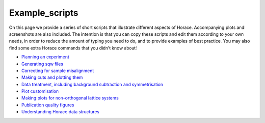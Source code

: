 ###############
Example_scripts
###############

On this page we provide a series of short scripts that illustrate different aspects of Horace. Accompanying plots and screenshots are also included. The intention is that you can copy these scripts and edit them according to your own needs, in order to reduce the amount of typing you need to do, and to provide examples of best practice. You may also find some extra Horace commands that you didn't know about!

- `Planning an experiment <http://horace.isis.rl.ac.uk/images/c/cb/Planning_an_experiment.pdf>`__

- `Generating sqw files <http://horace.isis.rl.ac.uk/images/7/72/Running_an_experiment_part_1_-_generating_an_sqw_file.pdf>`__

- `Correcting for sample misalignment <http://horace.isis.rl.ac.uk/images/c/cc/HoraceWebsiteSampleMisalignmentCorrection.pdf>`__

- `Making cuts and plotting them <http://horace.isis.rl.ac.uk/images/8/8a/HoraceWebsiteMakingCutsAndSlices.pdf>`__

- `Data treatment, including background subtraction and symmetrisation <http://horace.isis.rl.ac.uk/images/2/20/HoraceWebsiteSymmEtc.pdf>`__

- `Plot customisation <http://horace.isis.rl.ac.uk/images/8/8a/HoraceWebsitePlotCustomisation.pdf>`__

- `Making plots for non-orthogonal lattice systems <http://horace.isis.rl.ac.uk/images/f/fb/Making_plots_for_systems_with_non-orthogonal_axes.pdf>`__

- `Publication quality figures <http://horace.isis.rl.ac.uk/images/3/3a/HoraceWebsiteAdvancedPlotting.pdf>`__


- `Understanding Horace data structures <http://horace.isis.rl.ac.uk/images/5/5a/HoraceWebsiteUnderstandingDataStructures.pdf>`__
